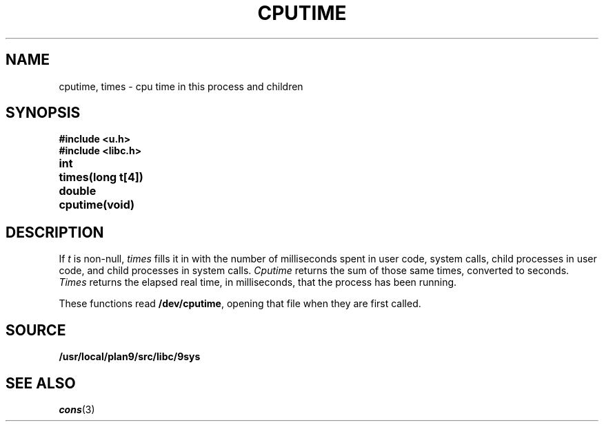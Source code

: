 .TH CPUTIME 3
.SH NAME
cputime, times \- cpu time in this process and children
.SH SYNOPSIS
.B #include <u.h>
.br
.B #include <libc.h>
.PP
.ta \w'\fLdouble 'u
.B
int	times(long t[4])
.PP
.B
double	cputime(void)
.SH DESCRIPTION
If
.I t
is non-null,
.I times
fills it in
with the number of milliseconds spent in user code, system calls,
child processes in user code, and child processes in system calls.
.I Cputime
returns the sum of those same times, converted to seconds.
.I Times
returns the elapsed real time, in milliseconds, that the process has been running.
.PP
These functions read
.BR /dev/cputime ,
opening that file when they are first called.
.SH SOURCE
.B /usr/local/plan9/src/libc/9sys
.SH SEE ALSO
.IR cons (3)
